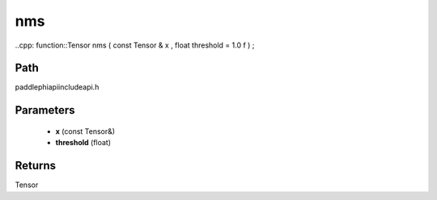 .. _en_api_paddle_experimental_nms:

nms
-------------------------------

..cpp: function::Tensor nms ( const Tensor & x , float threshold = 1.0 f ) ;


Path
:::::::::::::::::::::
paddle\phi\api\include\api.h

Parameters
:::::::::::::::::::::
	- **x** (const Tensor&)
	- **threshold** (float)

Returns
:::::::::::::::::::::
Tensor
